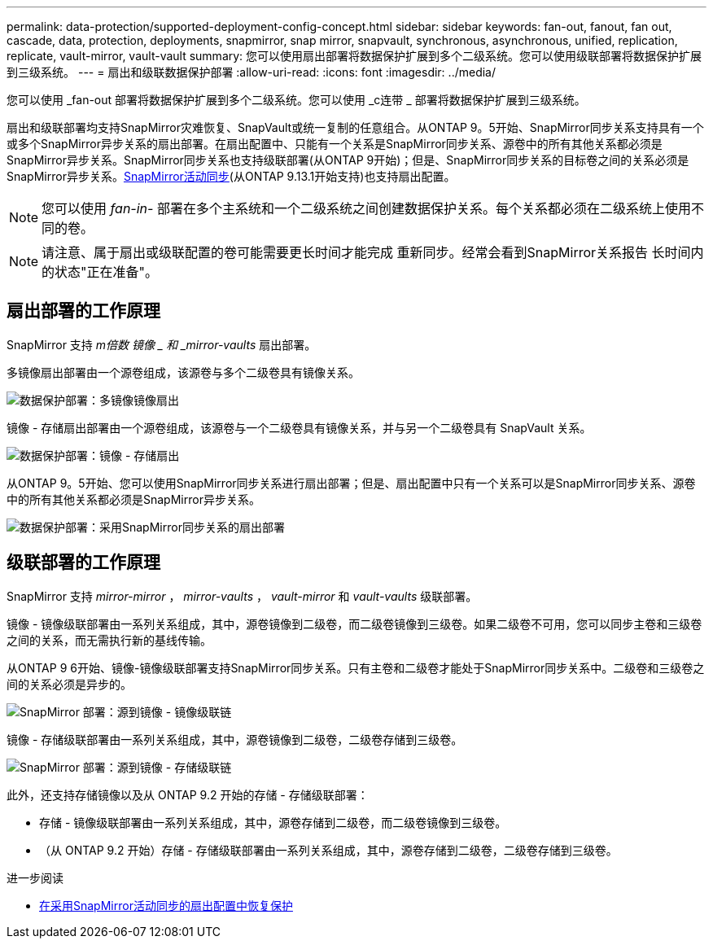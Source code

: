 ---
permalink: data-protection/supported-deployment-config-concept.html 
sidebar: sidebar 
keywords: fan-out, fanout, fan out, cascade, data, protection, deployments, snapmirror, snap mirror, snapvault, synchronous, asynchronous, unified, replication, replicate, vault-mirror, vault-vault 
summary: 您可以使用扇出部署将数据保护扩展到多个二级系统。您可以使用级联部署将数据保护扩展到三级系统。 
---
= 扇出和级联数据保护部署
:allow-uri-read: 
:icons: font
:imagesdir: ../media/


[role="lead"]
您可以使用 _fan-out 部署将数据保护扩展到多个二级系统。您可以使用 _c连带 _ 部署将数据保护扩展到三级系统。

扇出和级联部署均支持SnapMirror灾难恢复、SnapVault或统一复制的任意组合。从ONTAP 9。5开始、SnapMirror同步关系支持具有一个或多个SnapMirror异步关系的扇出部署。在扇出配置中、只能有一个关系是SnapMirror同步关系、源卷中的所有其他关系都必须是SnapMirror异步关系。SnapMirror同步关系也支持级联部署(从ONTAP 9开始)；但是、SnapMirror同步关系的目标卷之间的关系必须是SnapMirror异步关系。xref:../snapmirror-active-sync/recover-unplanned-failover-task.html[SnapMirror活动同步](从ONTAP 9.13.1开始支持)也支持扇出配置。


NOTE: 您可以使用 _fan-in-_ 部署在多个主系统和一个二级系统之间创建数据保护关系。每个关系都必须在二级系统上使用不同的卷。


NOTE: 请注意、属于扇出或级联配置的卷可能需要更长时间才能完成
重新同步。经常会看到SnapMirror关系报告
长时间内的状态"正在准备"。



== 扇出部署的工作原理

SnapMirror 支持 _m倍数 镜像 _ 和 _mirror-vaults_ 扇出部署。

多镜像扇出部署由一个源卷组成，该源卷与多个二级卷具有镜像关系。

image:sm-mirror-mirror-fanout.png["数据保护部署：多镜像镜像扇出"]

镜像 - 存储扇出部署由一个源卷组成，该源卷与一个二级卷具有镜像关系，并与另一个二级卷具有 SnapVault 关系。

image:sm-mirror-vault-fanout.png["数据保护部署：镜像 - 存储扇出"]

从ONTAP 9。5开始、您可以使用SnapMirror同步关系进行扇出部署；但是、扇出配置中只有一个关系可以是SnapMirror同步关系、源卷中的所有其他关系都必须是SnapMirror异步关系。

image:ssm-fanout.gif["数据保护部署：采用SnapMirror同步关系的扇出部署"]



== 级联部署的工作原理

SnapMirror 支持 _mirror-mirror_ ， _mirror-vaults_ ， _vault-mirror_ 和 _vault-vaults_ 级联部署。

镜像 - 镜像级联部署由一系列关系组成，其中，源卷镜像到二级卷，而二级卷镜像到三级卷。如果二级卷不可用，您可以同步主卷和三级卷之间的关系，而无需执行新的基线传输。

从ONTAP 9 6开始、镜像-镜像级联部署支持SnapMirror同步关系。只有主卷和二级卷才能处于SnapMirror同步关系中。二级卷和三级卷之间的关系必须是异步的。

image:sm-mirror-mirror-cascade.png["SnapMirror 部署：源到镜像 - 镜像级联链"]

镜像 - 存储级联部署由一系列关系组成，其中，源卷镜像到二级卷，二级卷存储到三级卷。

image:sm-mirror-vault-cascade.png["SnapMirror 部署：源到镜像 - 存储级联链"]

此外，还支持存储镜像以及从 ONTAP 9.2 开始的存储 - 存储级联部署：

* 存储 - 镜像级联部署由一系列关系组成，其中，源卷存储到二级卷，而二级卷镜像到三级卷。
* （从 ONTAP 9.2 开始）存储 - 存储级联部署由一系列关系组成，其中，源卷存储到二级卷，二级卷存储到三级卷。


.进一步阅读
* xref:../snapmirror-active-sync/recover-unplanned-failover-task.html[在采用SnapMirror活动同步的扇出配置中恢复保护]

